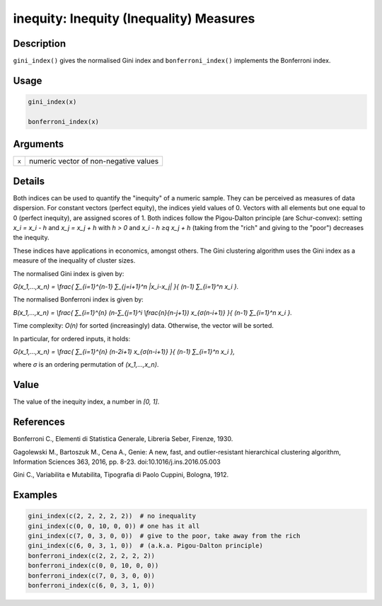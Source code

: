 inequity: Inequity (Inequality) Measures
========================================

Description
~~~~~~~~~~~

``gini_index()`` gives the normalised Gini index and ``bonferroni_index()`` implements the Bonferroni index.

Usage
~~~~~

.. code-block:: r

   gini_index(x)

   bonferroni_index(x)

Arguments
~~~~~~~~~

===== =====================================
``x`` numeric vector of non-negative values
===== =====================================

Details
~~~~~~~

Both indices can be used to quantify the "inequity" of a numeric sample. They can be perceived as measures of data dispersion. For constant vectors (perfect equity), the indices yield values of 0. Vectors with all elements but one equal to 0 (perfect inequity), are assigned scores of 1. Both indices follow the Pigou-Dalton principle (are Schur-convex): setting *x_i = x_i - h* and *x_j = x_j + h* with *h > 0* and *x_i - h ≥q x_j + h* (taking from the "rich" and giving to the "poor") decreases the inequity.

These indices have applications in economics, amongst others. The Gini clustering algorithm uses the Gini index as a measure of the inequality of cluster sizes.

The normalised Gini index is given by:

*G(x_1,…,x_n) = \\frac{ ∑_{i=1}^{n-1} ∑_{j=i+1}^n \|x_i-x_j\| }{ (n-1) ∑_{i=1}^n x_i }.*

The normalised Bonferroni index is given by:

*B(x_1,…,x_n) = \\frac{ ∑_{i=1}^{n} (n-∑_{j=1}^i \\frac{n}{n-j+1}) x_{σ(n-i+1)} }{ (n-1) ∑_{i=1}^n x_i }.*

Time complexity: *O(n)* for sorted (increasingly) data. Otherwise, the vector will be sorted.

In particular, for ordered inputs, it holds:

*G(x_1,…,x_n) = \\frac{ ∑_{i=1}^{n} (n-2i+1) x_{σ(n-i+1)} }{ (n-1) ∑_{i=1}^n x_i },*

where *σ* is an ordering permutation of *(x_1,…,x_n)*.

Value
~~~~~

The value of the inequity index, a number in *[0, 1]*.

References
~~~~~~~~~~

Bonferroni C., Elementi di Statistica Generale, Libreria Seber, Firenze, 1930.

Gagolewski M., Bartoszuk M., Cena A., Genie: A new, fast, and outlier-resistant hierarchical clustering algorithm, Information Sciences 363, 2016, pp. 8-23. doi:10.1016/j.ins.2016.05.003

Gini C., Variabilita e Mutabilita, Tipografia di Paolo Cuppini, Bologna, 1912.

Examples
~~~~~~~~

.. code-block:: r

   gini_index(c(2, 2, 2, 2, 2))  # no inequality
   gini_index(c(0, 0, 10, 0, 0)) # one has it all
   gini_index(c(7, 0, 3, 0, 0))  # give to the poor, take away from the rich
   gini_index(c(6, 0, 3, 1, 0))  # (a.k.a. Pigou-Dalton principle)
   bonferroni_index(c(2, 2, 2, 2, 2))
   bonferroni_index(c(0, 0, 10, 0, 0))
   bonferroni_index(c(7, 0, 3, 0, 0))
   bonferroni_index(c(6, 0, 3, 1, 0))
